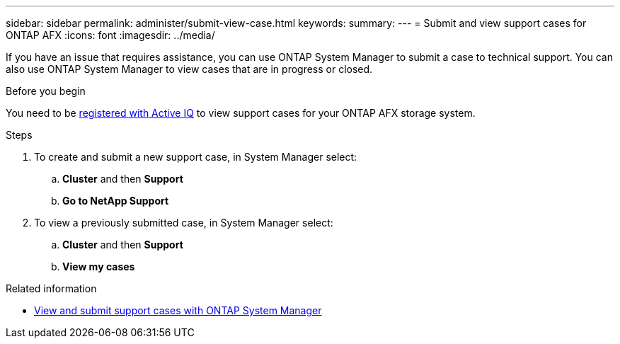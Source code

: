 ---
sidebar: sidebar
permalink: administer/submit-view-case.html
keywords: 
summary:
---
= Submit and view support cases for ONTAP AFX
:icons: font
:imagesdir: ../media/

[.lead]
If you have an issue that requires assistance, you can use ONTAP System Manager to submit a case to technical support.  You can also use ONTAP System Manager to view cases that are in progress or closed.

.Before you begin

You need to be link:https://activeiq-link.netapp.com/[registered with Active IQ] to view support cases for your ONTAP AFX storage system.

.Steps

. To create and submit a new support case, in System Manager select:
.. *Cluster* and then *Support*
.. *Go to NetApp Support*
. To view a previously submitted case, in System Manager select:
.. *Cluster* and then *Support*
.. *View my cases*

.Related information

* https://docs.netapp.com/us-en/ontap/task_admin_view_submit_support_cases.html[View and submit support cases with ONTAP System Manager^]
